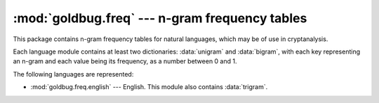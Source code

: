 :mod:`goldbug.freq` --- n-gram frequency tables
===============================================

.. module:: goldbug.freq
   :synopsis: n-gram frequency tables

.. module:: goldbug.freq.english
   :synopsis: n-gram frequency tables for English

This package contains n-gram frequency tables for natural languages, which may
be of use in cryptanalysis.

Each language module contains at least two dictionaries: :data:`unigram` and
:data:`bigram`, with each key representing an n-gram and each value being its
frequency, as a number between 0 and 1.

The following languages are represented:

- :mod:`goldbug.freq.english` --- English. This module also contains :data:`trigram`.
